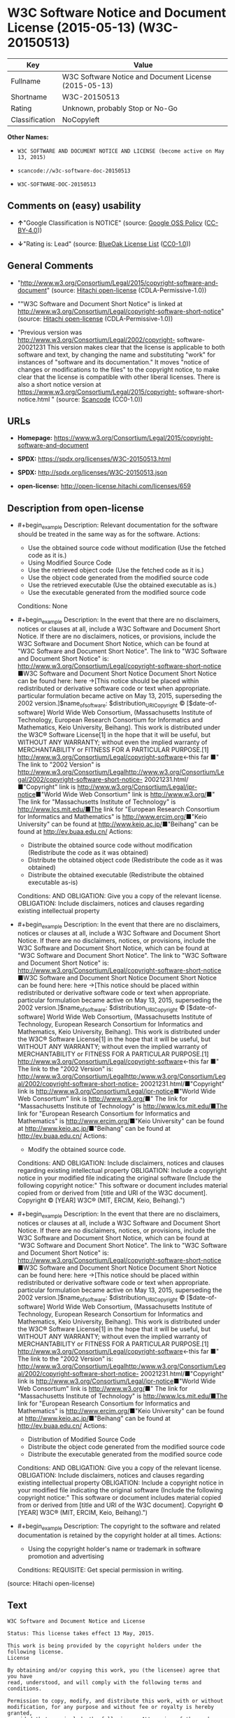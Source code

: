 * W3C Software Notice and Document License (2015-05-13) (W3C-20150513)
| Key            | Value                                                 |
|----------------+-------------------------------------------------------|
| Fullname       | W3C Software Notice and Document License (2015-05-13) |
| Shortname      | W3C-20150513                                          |
| Rating         | Unknown, probably Stop or No-Go                       |
| Classification | NoCopyleft                                            |

*Other Names:*

- =W3C SOFTWARE AND DOCUMENT NOTICE AND LICENSE (become active on May 13, 2015)=

- =scancode://w3c-software-doc-20150513=

- =W3C-SOFTWARE-DOC-20150513=

** Comments on (easy) usability

- *↑*"Google Classification is NOTICE" (source:
  [[https://opensource.google.com/docs/thirdparty/licenses/][Google OSS
  Policy]]
  ([[https://creativecommons.org/licenses/by/4.0/legalcode][CC-BY-4.0]]))

- *↓*"Rating is: Lead" (source:
  [[https://blueoakcouncil.org/list][BlueOak License List]]
  ([[https://raw.githubusercontent.com/blueoakcouncil/blue-oak-list-npm-package/master/LICENSE][CC0-1.0]]))

** General Comments

- "http://www.w3.org/Consortium/Legal/2015/copyright-software-and-document"
  (source: [[https://github.com/Hitachi/open-license][Hitachi
  open-license]] (CDLA-Permissive-1.0))

- ""W3C Software and Document Short Notice" is linked at
  http://www.w3.org/Consortium/Legal/copyright-software-short-notice"
  (source: [[https://github.com/Hitachi/open-license][Hitachi
  open-license]] (CDLA-Permissive-1.0))

- "Previous version was
  http://www.w3.org/Consortium/Legal/2002/copyright- software-20021231
  This version makes clear that the license is applicable to both
  software and text, by changing the name and substituting "work" for
  instances of "software and its documentation." It moves "notice of
  changes or modifications to the files" to the copyright notice, to
  make clear that the license is compatible with other liberal licenses.
  There is also a short notice version at
  https://www.w3.org/Consortium/Legal/2015/copyright-
  software-short-notice.html " (source:
  [[https://github.com/nexB/scancode-toolkit/blob/develop/src/licensedcode/data/licenses/w3c-software-doc-20150513.yml][Scancode]]
  (CC0-1.0))

** URLs

- *Homepage:*
  https://www.w3.org/Consortium/Legal/2015/copyright-software-and-document

- *SPDX:* https://spdx.org/licenses/W3C-20150513.html

- *SPDX:* http://spdx.org/licenses/W3C-20150513.json

- *open-license:* http://open-license.hitachi.com/licenses/659

** Description from open-license

- #+begin_example
    Description: Relevant documentation for the software should be treated in the same way as for the software.
    Actions:
    - Use the obtained source code without modification (Use the fetched code as it is.)
    - Using Modified Source Code
    - Use the retrieved object code (Use the fetched code as it is.)
    - Use the object code generated from the modified source code
    - Use the retrieved executable (Use the obtained executable as is.)
    - Use the executable generated from the modified source code

    Conditions: None
  #+end_example

- #+begin_example
    Description: In the event that there are no disclaimers, notices or clauses at all, include a W3C Software and Document Short Notice. If there are no disclaimers, notices, or provisions, include the W3C Software and Document Short Notice, which can be found at "W3C Software and Document Short Notice". The link to "W3C Software and Document Short Notice" is: http://www.w3.org/Consortium/Legal/copyright-software-short-notice ■W3C Software and Document Short Notice Document Short Notice can be found here: here ->[This notice should be placed within redistributed or derivative software code or text when appropriate. particular formulation became active on May 13, 2015, superseding the 2002 version.]$name_of_software: $distribution_URICopyright © [$date-of- software] World Wide Web Consortium, (Massachusetts Institute of Technology, European Research Consortium for Informatics and Mathematics, Keio University, Beihang). This work is distributed under the W3C® Software License[1] in the hope that it will be useful, but WITHOUT ANY WARRANTY; without even the implied warranty of MERCHANTABILITY or FITNESS FOR A PARTICULAR PURPOSE.[1] http://www.w3.org/Consortium/Legal/copyright-software<-this far ■" The link to "2002 Version" is http://www.w3.org/Consortium/Legalhttp://www.w3.org/Consortium/Legal/2002/copyright-software-short-notice- 20021231.html/■"Copyright" link is http://www.w3.org/Consortium/Legal/ipr-notice■"World Wide Web Consortium" link is http://www.w3.org/■" The link for "Massachusetts Institute of Technology" is http://www.lcs.mit.edu/■The link for "European Research Consortium for Informatics and Mathematics" is http://www.ercim.org/■"Keio University" can be found at http://www.keio.ac.jp/■"Beihang" can be found at http://ev.buaa.edu.cn/
    Actions:
    - Distribute the obtained source code without modification (Redistribute the code as it was obtained)
    - Distribute the obtained object code (Redistribute the code as it was obtained)
    - Distribute the obtained executable (Redistribute the obtained executable as-is)

    Conditions:
    AND
      OBLIGATION: Give you a copy of the relevant license.
      OBLIGATION: Include disclaimers, notices and clauses regarding existing intellectual property
  #+end_example

- #+begin_example
    Description: In the event that there are no disclaimers, notices or clauses at all, include a W3C Software and Document Short Notice. If there are no disclaimers, notices, or provisions, include the W3C Software and Document Short Notice, which can be found at "W3C Software and Document Short Notice". The link to "W3C Software and Document Short Notice" is: http://www.w3.org/Consortium/Legal/copyright-software-short-notice ■W3C Software and Document Short Notice Document Short Notice can be found here: here ->[This notice should be placed within redistributed or derivative software code or text when appropriate. particular formulation became active on May 13, 2015, superseding the 2002 version.]$name_of_software: $distribution_URICopyright © [$date-of- software] World Wide Web Consortium, (Massachusetts Institute of Technology, European Research Consortium for Informatics and Mathematics, Keio University, Beihang). This work is distributed under the W3C® Software License[1] in the hope that it will be useful, but WITHOUT ANY WARRANTY; without even the implied warranty of MERCHANTABILITY or FITNESS FOR A PARTICULAR PURPOSE.[1] http://www.w3.org/Consortium/Legal/copyright-software<-this far ■" The link to the "2002 Version" is: http://www.w3.org/Consortium/Legalhttp:/www.w3.org/Consortium/Legal/2002/copyright-software-short-notice- 20021231.html/■"Copyright" link is http://www.w3.org/Consortium/Legal/ipr-notice■"World Wide Web Consortium" link is http://www.w3.org/■" The link for "Massachusetts Institute of Technology" is http://www.lcs.mit.edu/■The link for "European Research Consortium for Informatics and Mathematics" is http://www.ercim.org/■"Keio University" can be found at http://www.keio.ac.jp/■"Beihang" can be found at http://ev.buaa.edu.cn/
    Actions:
    - Modify the obtained source code.

    Conditions:
    AND
      OBLIGATION: Include disclaimers, notices and clauses regarding existing intellectual property
      OBLIGATION: Include a copyright notice in your modified file indicating the original software (Include the following copyright notice:" This software or document includes material copied from or derived from [title and URI of the W3C document]. Copyright © [YEAR] W3C® (MIT, ERCIM, Keio, Beihang).")
  #+end_example

- #+begin_example
    Description: In the event that there are no disclaimers, notices or clauses at all, include a W3C Software and Document Short Notice. If there are no disclaimers, notices, or provisions, include the W3C Software and Document Short Notice, which can be found at "W3C Software and Document Short Notice". The link to "W3C Software and Document Short Notice" is: http://www.w3.org/Consortium/Legal/copyright-software-short-notice ■W3C Software and Document Short Notice Document Short Notice can be found here: here ->[This notice should be placed within redistributed or derivative software code or text when appropriate. particular formulation became active on May 13, 2015, superseding the 2002 version.]$name_of_software: $distribution_URICopyright © [$date-of- software] World Wide Web Consortium, (Massachusetts Institute of Technology, European Research Consortium for Informatics and Mathematics, Keio University, Beihang). This work is distributed under the W3C® Software License[1] in the hope that it will be useful, but WITHOUT ANY WARRANTY; without even the implied warranty of MERCHANTABILITY or FITNESS FOR A PARTICULAR PURPOSE.[1] http://www.w3.org/Consortium/Legal/copyright-software<-this far ■" The link to the "2002 Version" is: http://www.w3.org/Consortium/Legalhttp:/www.w3.org/Consortium/Legal/2002/copyright-software-short-notice- 20021231.html/■"Copyright" link is http://www.w3.org/Consortium/Legal/ipr-notice■"World Wide Web Consortium" link is http://www.w3.org/■" The link for "Massachusetts Institute of Technology" is http://www.lcs.mit.edu/■The link for "European Research Consortium for Informatics and Mathematics" is http://www.ercim.org/■"Keio University" can be found at http://www.keio.ac.jp/■"Beihang" can be found at http://ev.buaa.edu.cn/
    Actions:
    - Distribution of Modified Source Code
    - Distribute the object code generated from the modified source code
    - Distribute the executable generated from the modified source code

    Conditions:
    AND
      OBLIGATION: Give you a copy of the relevant license.
      OBLIGATION: Include disclaimers, notices and clauses regarding existing intellectual property
      OBLIGATION: Include a copyright notice in your modified file indicating the original software (Include the following copyright notice:" This software or document includes material copied from or derived from [title and URI of the W3C document]. Copyright © [YEAR] W3C® (MIT, ERCIM, Keio, Beihang).")
  #+end_example

- #+begin_example
    Description: The copyright to the software and related documentation is retained by the copyright holder at all times.
    Actions:
    - Using the copyright holder's name or trademark in software promotion and advertising

    Conditions:
    REQUISITE: Get special permission in writing.
  #+end_example

(source: Hitachi open-license)

** Text
#+begin_example
  W3C Software and Document Notice and License

  Status: This license takes effect 13 May, 2015.

  This work is being provided by the copyright holders under the following license.
  License

  By obtaining and/or copying this work, you (the licensee) agree that you have
  read, understood, and will comply with the following terms and conditions.

  Permission to copy, modify, and distribute this work, with or without
  modification, for any purpose and without fee or royalty is hereby granted,
  provided that you include the following on ALL copies of the work or portions
  thereof, including modifications:

      The full text of this NOTICE in a location viewable to users of the
      redistributed or derivative work.
      
      Any pre-existing intellectual property disclaimers, notices, or terms and
      conditions. If none exist, the W3C Software and Document Short Notice should
      be included.

      Notice of any changes or modifications, through a copyright statement on the
      new code or document such as "This software or document includes material
      copied from or derived from [title and URI of the W3C document]. Copyright ©
      [YEAR] W3C® (MIT, ERCIM, Keio, Beihang)."

  Disclaimers

  THIS WORK IS PROVIDED "AS IS," AND COPYRIGHT HOLDERS MAKE NO REPRESENTATIONS OR
  WARRANTIES, EXPRESS OR IMPLIED, INCLUDING BUT NOT LIMITED TO, WARRANTIES OF
  MERCHANTABILITY OR FITNESS FOR ANY PARTICULAR PURPOSE OR THAT THE USE OF THE
  SOFTWARE OR DOCUMENT WILL NOT INFRINGE ANY THIRD PARTY PATENTS, COPYRIGHTS,
  TRADEMARKS OR OTHER RIGHTS.

  COPYRIGHT HOLDERS WILL NOT BE LIABLE FOR ANY DIRECT, INDIRECT, SPECIAL OR
  CONSEQUENTIAL DAMAGES ARISING OUT OF ANY USE OF THE SOFTWARE OR DOCUMENT.

  The name and trademarks of copyright holders may NOT be used in advertising or
  publicity pertaining to the work without specific, written prior permission.
  Title to copyright in this work will at all times remain with copyright holders.
  Notes
#+end_example

--------------

** Raw Data
*** Facts

- LicenseName

- [[https://blueoakcouncil.org/list][BlueOak License List]]
  ([[https://raw.githubusercontent.com/blueoakcouncil/blue-oak-list-npm-package/master/LICENSE][CC0-1.0]])

- [[https://opensource.google.com/docs/thirdparty/licenses/][Google OSS
  Policy]]
  ([[https://creativecommons.org/licenses/by/4.0/legalcode][CC-BY-4.0]])

- [[https://github.com/HansHammel/license-compatibility-checker/blob/master/lib/licenses.json][HansHammel
  license-compatibility-checker]]
  ([[https://github.com/HansHammel/license-compatibility-checker/blob/master/LICENSE][MIT]])

- [[https://github.com/Hitachi/open-license][Hitachi open-license]]
  (CDLA-Permissive-1.0)

- [[https://spdx.org/licenses/W3C-20150513.html][SPDX]] (all data [in
  this repository] is generated)

- [[https://github.com/nexB/scancode-toolkit/blob/develop/src/licensedcode/data/licenses/w3c-software-doc-20150513.yml][Scancode]]
  (CC0-1.0)

*** Raw JSON
#+begin_example
  {
      "__impliedNames": [
          "W3C-20150513",
          "W3C Software Notice and Document License (2015-05-13)",
          "W3C SOFTWARE AND DOCUMENT NOTICE AND LICENSE (become active on May 13, 2015)",
          "scancode://w3c-software-doc-20150513",
          "W3C-SOFTWARE-DOC-20150513"
      ],
      "__impliedId": "W3C-20150513",
      "__impliedComments": [
          [
              "Hitachi open-license",
              [
                  "http://www.w3.org/Consortium/Legal/2015/copyright-software-and-document",
                  "\"W3C Software and Document Short Notice\" is linked at http://www.w3.org/Consortium/Legal/copyright-software-short-notice"
              ]
          ],
          [
              "Scancode",
              [
                  "Previous version was http://www.w3.org/Consortium/Legal/2002/copyright-\nsoftware-20021231 This version makes clear that the license is applicable\nto both software and text, by changing the name and substituting \"work\" for\ninstances of \"software and its documentation.\" It moves \"notice of changes\nor modifications to the files\" to the copyright notice, to make clear that\nthe license is compatible with other liberal licenses. There is also a\nshort notice version at https://www.w3.org/Consortium/Legal/2015/copyright-\nsoftware-short-notice.html\n"
              ]
          ]
      ],
      "facts": {
          "LicenseName": {
              "implications": {
                  "__impliedNames": [
                      "W3C-20150513"
                  ],
                  "__impliedId": "W3C-20150513"
              },
              "shortname": "W3C-20150513",
              "otherNames": []
          },
          "SPDX": {
              "isSPDXLicenseDeprecated": false,
              "spdxFullName": "W3C Software Notice and Document License (2015-05-13)",
              "spdxDetailsURL": "http://spdx.org/licenses/W3C-20150513.json",
              "_sourceURL": "https://spdx.org/licenses/W3C-20150513.html",
              "spdxLicIsOSIApproved": false,
              "spdxSeeAlso": [
                  "https://www.w3.org/Consortium/Legal/2015/copyright-software-and-document"
              ],
              "_implications": {
                  "__impliedNames": [
                      "W3C-20150513",
                      "W3C Software Notice and Document License (2015-05-13)"
                  ],
                  "__impliedId": "W3C-20150513",
                  "__isOsiApproved": false,
                  "__impliedURLs": [
                      [
                          "SPDX",
                          "http://spdx.org/licenses/W3C-20150513.json"
                      ],
                      [
                          null,
                          "https://www.w3.org/Consortium/Legal/2015/copyright-software-and-document"
                      ]
                  ]
              },
              "spdxLicenseId": "W3C-20150513"
          },
          "Scancode": {
              "otherUrls": null,
              "homepageUrl": "https://www.w3.org/Consortium/Legal/2015/copyright-software-and-document",
              "shortName": "W3C-SOFTWARE-DOC-20150513",
              "textUrls": null,
              "text": "W3C Software and Document Notice and License\n\nStatus: This license takes effect 13 May, 2015.\n\nThis work is being provided by the copyright holders under the following license.\nLicense\n\nBy obtaining and/or copying this work, you (the licensee) agree that you have\nread, understood, and will comply with the following terms and conditions.\n\nPermission to copy, modify, and distribute this work, with or without\nmodification, for any purpose and without fee or royalty is hereby granted,\nprovided that you include the following on ALL copies of the work or portions\nthereof, including modifications:\n\n    The full text of this NOTICE in a location viewable to users of the\n    redistributed or derivative work.\n    \n    Any pre-existing intellectual property disclaimers, notices, or terms and\n    conditions. If none exist, the W3C Software and Document Short Notice should\n    be included.\n\n    Notice of any changes or modifications, through a copyright statement on the\n    new code or document such as \"This software or document includes material\n    copied from or derived from [title and URI of the W3C document]. Copyright Â©\n    [YEAR] W3CÂ® (MIT, ERCIM, Keio, Beihang).\"\n\nDisclaimers\n\nTHIS WORK IS PROVIDED \"AS IS,\" AND COPYRIGHT HOLDERS MAKE NO REPRESENTATIONS OR\nWARRANTIES, EXPRESS OR IMPLIED, INCLUDING BUT NOT LIMITED TO, WARRANTIES OF\nMERCHANTABILITY OR FITNESS FOR ANY PARTICULAR PURPOSE OR THAT THE USE OF THE\nSOFTWARE OR DOCUMENT WILL NOT INFRINGE ANY THIRD PARTY PATENTS, COPYRIGHTS,\nTRADEMARKS OR OTHER RIGHTS.\n\nCOPYRIGHT HOLDERS WILL NOT BE LIABLE FOR ANY DIRECT, INDIRECT, SPECIAL OR\nCONSEQUENTIAL DAMAGES ARISING OUT OF ANY USE OF THE SOFTWARE OR DOCUMENT.\n\nThe name and trademarks of copyright holders may NOT be used in advertising or\npublicity pertaining to the work without specific, written prior permission.\nTitle to copyright in this work will at all times remain with copyright holders.\nNotes\n",
              "category": "Permissive",
              "osiUrl": null,
              "owner": "W3C - World Wide Web Consortium",
              "_sourceURL": "https://github.com/nexB/scancode-toolkit/blob/develop/src/licensedcode/data/licenses/w3c-software-doc-20150513.yml",
              "key": "w3c-software-doc-20150513",
              "name": "W3C Software and Document (2015-05-13)",
              "spdxId": "W3C-20150513",
              "notes": "Previous version was http://www.w3.org/Consortium/Legal/2002/copyright-\nsoftware-20021231 This version makes clear that the license is applicable\nto both software and text, by changing the name and substituting \"work\" for\ninstances of \"software and its documentation.\" It moves \"notice of changes\nor modifications to the files\" to the copyright notice, to make clear that\nthe license is compatible with other liberal licenses. There is also a\nshort notice version at https://www.w3.org/Consortium/Legal/2015/copyright-\nsoftware-short-notice.html\n",
              "_implications": {
                  "__impliedNames": [
                      "scancode://w3c-software-doc-20150513",
                      "W3C-SOFTWARE-DOC-20150513",
                      "W3C-20150513"
                  ],
                  "__impliedId": "W3C-20150513",
                  "__impliedComments": [
                      [
                          "Scancode",
                          [
                              "Previous version was http://www.w3.org/Consortium/Legal/2002/copyright-\nsoftware-20021231 This version makes clear that the license is applicable\nto both software and text, by changing the name and substituting \"work\" for\ninstances of \"software and its documentation.\" It moves \"notice of changes\nor modifications to the files\" to the copyright notice, to make clear that\nthe license is compatible with other liberal licenses. There is also a\nshort notice version at https://www.w3.org/Consortium/Legal/2015/copyright-\nsoftware-short-notice.html\n"
                          ]
                      ]
                  ],
                  "__impliedCopyleft": [
                      [
                          "Scancode",
                          "NoCopyleft"
                      ]
                  ],
                  "__calculatedCopyleft": "NoCopyleft",
                  "__impliedText": "W3C Software and Document Notice and License\n\nStatus: This license takes effect 13 May, 2015.\n\nThis work is being provided by the copyright holders under the following license.\nLicense\n\nBy obtaining and/or copying this work, you (the licensee) agree that you have\nread, understood, and will comply with the following terms and conditions.\n\nPermission to copy, modify, and distribute this work, with or without\nmodification, for any purpose and without fee or royalty is hereby granted,\nprovided that you include the following on ALL copies of the work or portions\nthereof, including modifications:\n\n    The full text of this NOTICE in a location viewable to users of the\n    redistributed or derivative work.\n    \n    Any pre-existing intellectual property disclaimers, notices, or terms and\n    conditions. If none exist, the W3C Software and Document Short Notice should\n    be included.\n\n    Notice of any changes or modifications, through a copyright statement on the\n    new code or document such as \"This software or document includes material\n    copied from or derived from [title and URI of the W3C document]. Copyright ©\n    [YEAR] W3C® (MIT, ERCIM, Keio, Beihang).\"\n\nDisclaimers\n\nTHIS WORK IS PROVIDED \"AS IS,\" AND COPYRIGHT HOLDERS MAKE NO REPRESENTATIONS OR\nWARRANTIES, EXPRESS OR IMPLIED, INCLUDING BUT NOT LIMITED TO, WARRANTIES OF\nMERCHANTABILITY OR FITNESS FOR ANY PARTICULAR PURPOSE OR THAT THE USE OF THE\nSOFTWARE OR DOCUMENT WILL NOT INFRINGE ANY THIRD PARTY PATENTS, COPYRIGHTS,\nTRADEMARKS OR OTHER RIGHTS.\n\nCOPYRIGHT HOLDERS WILL NOT BE LIABLE FOR ANY DIRECT, INDIRECT, SPECIAL OR\nCONSEQUENTIAL DAMAGES ARISING OUT OF ANY USE OF THE SOFTWARE OR DOCUMENT.\n\nThe name and trademarks of copyright holders may NOT be used in advertising or\npublicity pertaining to the work without specific, written prior permission.\nTitle to copyright in this work will at all times remain with copyright holders.\nNotes\n",
                  "__impliedURLs": [
                      [
                          "Homepage",
                          "https://www.w3.org/Consortium/Legal/2015/copyright-software-and-document"
                      ]
                  ]
              }
          },
          "HansHammel license-compatibility-checker": {
              "implications": {
                  "__impliedNames": [
                      "W3C-20150513"
                  ],
                  "__impliedCopyleft": [
                      [
                          "HansHammel license-compatibility-checker",
                          "NoCopyleft"
                      ]
                  ],
                  "__calculatedCopyleft": "NoCopyleft"
              },
              "licensename": "W3C-20150513",
              "copyleftkind": "NoCopyleft"
          },
          "Hitachi open-license": {
              "summary": "http://www.w3.org/Consortium/Legal/2015/copyright-software-and-document",
              "notices": [
                  {
                      "content": "the software and related documentation are provided \"as-is\" and the copyright holder makes no warranties of any kind, either express or implied, including, but not limited to, the implied warranties of merchantability, fitness for a particular purpose, and non-infringement of third party patents, copyrights, trademarks and other rights by use of the software and related documentation. The warranties include, but are not limited to, the warranties of commercial applicability, fitness for a particular purpose, and non-infringement of patents, copyrights, trademarks or other rights of third parties by use of the software or related documentation.",
                      "description": "There is no guarantee."
                  },
                  {
                      "content": "In no event shall the copyright holder be liable for any direct, indirect, special or consequential damages resulting from the use of such software or related documentation."
                  }
              ],
              "_sourceURL": "http://open-license.hitachi.com/licenses/659",
              "content": "This work is being provided by the copyright holders under the following license.\n\nLicense\n\nBy obtaining and/or copying this work, you (the licensee) agree that you have read, understood, and will comply with the following terms and conditions.\n\nPermission to copy, modify, and distribute this work, with or without modification, for any purpose and without fee or royalty is hereby granted, provided that you include the following on ALL copies of the work or portions thereof, including modifications:\n\n    •The full text of this NOTICE in a location viewable to users of the redistributed or derivative work.\n    •Any pre-existing intellectual property disclaimers, notices, or terms and conditions. If none exist, the W3C Software and Document Short Notice should \n     be included.\n    •Notice of any changes or modifications, through a copyright statement on the new code or document such as \"This software or document includes \n     material copied from or derived from [title and URI of the W3C document]. Copyright © [YEAR] W3C® (MIT, ERCIM, Keio, Beihang).\"\n\nDisclaimers\n\nTHIS WORK IS PROVIDED \"AS IS,\" AND COPYRIGHT HOLDERS MAKE NO REPRESENTATIONS OR WARRANTIES, EXPRESS OR IMPLIED, INCLUDING BUT NOT LIMITED TO, WARRANTIES OF MERCHANTABILITY OR FITNESS FOR ANY PARTICULAR PURPOSE OR THAT THE USE OF THE SOFTWARE OR DOCUMENT WILL NOT INFRINGE ANY THIRD PARTY PATENTS, COPYRIGHTS, TRADEMARKS OR OTHER RIGHTS.\n\nCOPYRIGHT HOLDERS WILL NOT BE LIABLE FOR ANY DIRECT, INDIRECT, SPECIAL OR CONSEQUENTIAL DAMAGES ARISING OUT OF ANY USE OF THE SOFTWARE OR DOCUMENT.\n\nThe name and trademarks of copyright holders may NOT be used in advertising or publicity pertaining to the work without specific, written prior permission. Title to copyright in this work will at all times remain with copyright holders.\n\nNotes\n\nThis version: http://www.w3.org/Consortium/Legal/2015/copyright-software-and-document\n\nPrevious version: http://www.w3.org/Consortium/Legal/2002/copyright-software-20021231\n\nThis version makes clear that the license is applicable to both software and text, by changing the name and substituting \"work\" for instances of \"software and its documentation.\" It moves \"notice of changes or modifications to the files\" to the copyright notice, to make clear that the license is compatible with other liberal licenses.\n",
              "name": "W3C SOFTWARE AND DOCUMENT NOTICE AND LICENSE (become active on May 13, 2015)",
              "permissions": [
                  {
                      "actions": [
                          {
                              "name": "Use the obtained source code without modification",
                              "description": "Use the fetched code as it is."
                          },
                          {
                              "name": "Using Modified Source Code"
                          },
                          {
                              "name": "Use the retrieved object code",
                              "description": "Use the fetched code as it is."
                          },
                          {
                              "name": "Use the object code generated from the modified source code"
                          },
                          {
                              "name": "Use the retrieved executable",
                              "description": "Use the obtained executable as is."
                          },
                          {
                              "name": "Use the executable generated from the modified source code"
                          }
                      ],
                      "_str": "Description: Relevant documentation for the software should be treated in the same way as for the software.\nActions:\n- Use the obtained source code without modification (Use the fetched code as it is.)\n- Using Modified Source Code\n- Use the retrieved object code (Use the fetched code as it is.)\n- Use the object code generated from the modified source code\n- Use the retrieved executable (Use the obtained executable as is.)\n- Use the executable generated from the modified source code\n\nConditions: None\n",
                      "conditions": null,
                      "description": "Relevant documentation for the software should be treated in the same way as for the software."
                  },
                  {
                      "actions": [
                          {
                              "name": "Distribute the obtained source code without modification",
                              "description": "Redistribute the code as it was obtained"
                          },
                          {
                              "name": "Distribute the obtained object code",
                              "description": "Redistribute the code as it was obtained"
                          },
                          {
                              "name": "Distribute the obtained executable",
                              "description": "Redistribute the obtained executable as-is"
                          }
                      ],
                      "_str": "Description: In the event that there are no disclaimers, notices or clauses at all, include a W3C Software and Document Short Notice. If there are no disclaimers, notices, or provisions, include the W3C Software and Document Short Notice, which can be found at \"W3C Software and Document Short Notice\". The link to \"W3C Software and Document Short Notice\" is: http://www.w3.org/Consortium/Legal/copyright-software-short-notice ■W3C Software and Document Short Notice Document Short Notice can be found here: here ->[This notice should be placed within redistributed or derivative software code or text when appropriate. particular formulation became active on May 13, 2015, superseding the 2002 version.]$name_of_software: $distribution_URICopyright © [$date-of- software] World Wide Web Consortium, (Massachusetts Institute of Technology, European Research Consortium for Informatics and Mathematics, Keio University, Beihang). This work is distributed under the W3C® Software License[1] in the hope that it will be useful, but WITHOUT ANY WARRANTY; without even the implied warranty of MERCHANTABILITY or FITNESS FOR A PARTICULAR PURPOSE.[1] http://www.w3.org/Consortium/Legal/copyright-software<-this far ■\" The link to \"2002 Version\" is http://www.w3.org/Consortium/Legalhttp://www.w3.org/Consortium/Legal/2002/copyright-software-short-notice- 20021231.html/■\"Copyright\" link is http://www.w3.org/Consortium/Legal/ipr-notice■\"World Wide Web Consortium\" link is http://www.w3.org/■\" The link for \"Massachusetts Institute of Technology\" is http://www.lcs.mit.edu/■The link for \"European Research Consortium for Informatics and Mathematics\" is http://www.ercim.org/■\"Keio University\" can be found at http://www.keio.ac.jp/■\"Beihang\" can be found at http://ev.buaa.edu.cn/\nActions:\n- Distribute the obtained source code without modification (Redistribute the code as it was obtained)\n- Distribute the obtained object code (Redistribute the code as it was obtained)\n- Distribute the obtained executable (Redistribute the obtained executable as-is)\n\nConditions:\nAND\n  OBLIGATION: Give you a copy of the relevant license.\n  OBLIGATION: Include disclaimers, notices and clauses regarding existing intellectual property\n\n",
                      "conditions": {
                          "AND": [
                              {
                                  "name": "Give you a copy of the relevant license.",
                                  "type": "OBLIGATION"
                              },
                              {
                                  "name": "Include disclaimers, notices and clauses regarding existing intellectual property",
                                  "type": "OBLIGATION"
                              }
                          ]
                      },
                      "description": "In the event that there are no disclaimers, notices or clauses at all, include a W3C Software and Document Short Notice. If there are no disclaimers, notices, or provisions, include the W3C Software and Document Short Notice, which can be found at \"W3C Software and Document Short Notice\". The link to \"W3C Software and Document Short Notice\" is: http://www.w3.org/Consortium/Legal/copyright-software-short-notice ■W3C Software and Document Short Notice Document Short Notice can be found here: here ->[This notice should be placed within redistributed or derivative software code or text when appropriate. particular formulation became active on May 13, 2015, superseding the 2002 version.]$name_of_software: $distribution_URICopyright © [$date-of- software] World Wide Web Consortium, (Massachusetts Institute of Technology, European Research Consortium for Informatics and Mathematics, Keio University, Beihang). This work is distributed under the W3C® Software License[1] in the hope that it will be useful, but WITHOUT ANY WARRANTY; without even the implied warranty of MERCHANTABILITY or FITNESS FOR A PARTICULAR PURPOSE.[1] http://www.w3.org/Consortium/Legal/copyright-software<-this far ■\" The link to \"2002 Version\" is http://www.w3.org/Consortium/Legalhttp://www.w3.org/Consortium/Legal/2002/copyright-software-short-notice- 20021231.html/■\"Copyright\" link is http://www.w3.org/Consortium/Legal/ipr-notice■\"World Wide Web Consortium\" link is http://www.w3.org/■\" The link for \"Massachusetts Institute of Technology\" is http://www.lcs.mit.edu/■The link for \"European Research Consortium for Informatics and Mathematics\" is http://www.ercim.org/■\"Keio University\" can be found at http://www.keio.ac.jp/■\"Beihang\" can be found at http://ev.buaa.edu.cn/"
                  },
                  {
                      "actions": [
                          {
                              "name": "Modify the obtained source code."
                          }
                      ],
                      "_str": "Description: In the event that there are no disclaimers, notices or clauses at all, include a W3C Software and Document Short Notice. If there are no disclaimers, notices, or provisions, include the W3C Software and Document Short Notice, which can be found at \"W3C Software and Document Short Notice\". The link to \"W3C Software and Document Short Notice\" is: http://www.w3.org/Consortium/Legal/copyright-software-short-notice ■W3C Software and Document Short Notice Document Short Notice can be found here: here ->[This notice should be placed within redistributed or derivative software code or text when appropriate. particular formulation became active on May 13, 2015, superseding the 2002 version.]$name_of_software: $distribution_URICopyright © [$date-of- software] World Wide Web Consortium, (Massachusetts Institute of Technology, European Research Consortium for Informatics and Mathematics, Keio University, Beihang). This work is distributed under the W3C® Software License[1] in the hope that it will be useful, but WITHOUT ANY WARRANTY; without even the implied warranty of MERCHANTABILITY or FITNESS FOR A PARTICULAR PURPOSE.[1] http://www.w3.org/Consortium/Legal/copyright-software<-this far ■\" The link to the \"2002 Version\" is: http://www.w3.org/Consortium/Legalhttp:/www.w3.org/Consortium/Legal/2002/copyright-software-short-notice- 20021231.html/■\"Copyright\" link is http://www.w3.org/Consortium/Legal/ipr-notice■\"World Wide Web Consortium\" link is http://www.w3.org/■\" The link for \"Massachusetts Institute of Technology\" is http://www.lcs.mit.edu/■The link for \"European Research Consortium for Informatics and Mathematics\" is http://www.ercim.org/■\"Keio University\" can be found at http://www.keio.ac.jp/■\"Beihang\" can be found at http://ev.buaa.edu.cn/\nActions:\n- Modify the obtained source code.\n\nConditions:\nAND\n  OBLIGATION: Include disclaimers, notices and clauses regarding existing intellectual property\n  OBLIGATION: Include a copyright notice in your modified file indicating the original software (Include the following copyright notice:\" This software or document includes material copied from or derived from [title and URI of the W3C document]. Copyright © [YEAR] W3C® (MIT, ERCIM, Keio, Beihang).\")\n\n",
                      "conditions": {
                          "AND": [
                              {
                                  "name": "Include disclaimers, notices and clauses regarding existing intellectual property",
                                  "type": "OBLIGATION"
                              },
                              {
                                  "name": "Include a copyright notice in your modified file indicating the original software",
                                  "type": "OBLIGATION",
                                  "description": "Include the following copyright notice:\" This software or document includes material copied from or derived from [title and URI of the W3C document]. Copyright © [YEAR] W3C® (MIT, ERCIM, Keio, Beihang).\""
                              }
                          ]
                      },
                      "description": "In the event that there are no disclaimers, notices or clauses at all, include a W3C Software and Document Short Notice. If there are no disclaimers, notices, or provisions, include the W3C Software and Document Short Notice, which can be found at \"W3C Software and Document Short Notice\". The link to \"W3C Software and Document Short Notice\" is: http://www.w3.org/Consortium/Legal/copyright-software-short-notice ■W3C Software and Document Short Notice Document Short Notice can be found here: here ->[This notice should be placed within redistributed or derivative software code or text when appropriate. particular formulation became active on May 13, 2015, superseding the 2002 version.]$name_of_software: $distribution_URICopyright © [$date-of- software] World Wide Web Consortium, (Massachusetts Institute of Technology, European Research Consortium for Informatics and Mathematics, Keio University, Beihang). This work is distributed under the W3C® Software License[1] in the hope that it will be useful, but WITHOUT ANY WARRANTY; without even the implied warranty of MERCHANTABILITY or FITNESS FOR A PARTICULAR PURPOSE.[1] http://www.w3.org/Consortium/Legal/copyright-software<-this far ■\" The link to the \"2002 Version\" is: http://www.w3.org/Consortium/Legalhttp:/www.w3.org/Consortium/Legal/2002/copyright-software-short-notice- 20021231.html/■\"Copyright\" link is http://www.w3.org/Consortium/Legal/ipr-notice■\"World Wide Web Consortium\" link is http://www.w3.org/■\" The link for \"Massachusetts Institute of Technology\" is http://www.lcs.mit.edu/■The link for \"European Research Consortium for Informatics and Mathematics\" is http://www.ercim.org/■\"Keio University\" can be found at http://www.keio.ac.jp/■\"Beihang\" can be found at http://ev.buaa.edu.cn/"
                  },
                  {
                      "actions": [
                          {
                              "name": "Distribution of Modified Source Code"
                          },
                          {
                              "name": "Distribute the object code generated from the modified source code"
                          },
                          {
                              "name": "Distribute the executable generated from the modified source code"
                          }
                      ],
                      "_str": "Description: In the event that there are no disclaimers, notices or clauses at all, include a W3C Software and Document Short Notice. If there are no disclaimers, notices, or provisions, include the W3C Software and Document Short Notice, which can be found at \"W3C Software and Document Short Notice\". The link to \"W3C Software and Document Short Notice\" is: http://www.w3.org/Consortium/Legal/copyright-software-short-notice ■W3C Software and Document Short Notice Document Short Notice can be found here: here ->[This notice should be placed within redistributed or derivative software code or text when appropriate. particular formulation became active on May 13, 2015, superseding the 2002 version.]$name_of_software: $distribution_URICopyright © [$date-of- software] World Wide Web Consortium, (Massachusetts Institute of Technology, European Research Consortium for Informatics and Mathematics, Keio University, Beihang). This work is distributed under the W3C® Software License[1] in the hope that it will be useful, but WITHOUT ANY WARRANTY; without even the implied warranty of MERCHANTABILITY or FITNESS FOR A PARTICULAR PURPOSE.[1] http://www.w3.org/Consortium/Legal/copyright-software<-this far ■\" The link to the \"2002 Version\" is: http://www.w3.org/Consortium/Legalhttp:/www.w3.org/Consortium/Legal/2002/copyright-software-short-notice- 20021231.html/■\"Copyright\" link is http://www.w3.org/Consortium/Legal/ipr-notice■\"World Wide Web Consortium\" link is http://www.w3.org/■\" The link for \"Massachusetts Institute of Technology\" is http://www.lcs.mit.edu/■The link for \"European Research Consortium for Informatics and Mathematics\" is http://www.ercim.org/■\"Keio University\" can be found at http://www.keio.ac.jp/■\"Beihang\" can be found at http://ev.buaa.edu.cn/\nActions:\n- Distribution of Modified Source Code\n- Distribute the object code generated from the modified source code\n- Distribute the executable generated from the modified source code\n\nConditions:\nAND\n  OBLIGATION: Give you a copy of the relevant license.\n  OBLIGATION: Include disclaimers, notices and clauses regarding existing intellectual property\n  OBLIGATION: Include a copyright notice in your modified file indicating the original software (Include the following copyright notice:\" This software or document includes material copied from or derived from [title and URI of the W3C document]. Copyright © [YEAR] W3C® (MIT, ERCIM, Keio, Beihang).\")\n\n",
                      "conditions": {
                          "AND": [
                              {
                                  "name": "Give you a copy of the relevant license.",
                                  "type": "OBLIGATION"
                              },
                              {
                                  "name": "Include disclaimers, notices and clauses regarding existing intellectual property",
                                  "type": "OBLIGATION"
                              },
                              {
                                  "name": "Include a copyright notice in your modified file indicating the original software",
                                  "type": "OBLIGATION",
                                  "description": "Include the following copyright notice:\" This software or document includes material copied from or derived from [title and URI of the W3C document]. Copyright © [YEAR] W3C® (MIT, ERCIM, Keio, Beihang).\""
                              }
                          ]
                      },
                      "description": "In the event that there are no disclaimers, notices or clauses at all, include a W3C Software and Document Short Notice. If there are no disclaimers, notices, or provisions, include the W3C Software and Document Short Notice, which can be found at \"W3C Software and Document Short Notice\". The link to \"W3C Software and Document Short Notice\" is: http://www.w3.org/Consortium/Legal/copyright-software-short-notice ■W3C Software and Document Short Notice Document Short Notice can be found here: here ->[This notice should be placed within redistributed or derivative software code or text when appropriate. particular formulation became active on May 13, 2015, superseding the 2002 version.]$name_of_software: $distribution_URICopyright © [$date-of- software] World Wide Web Consortium, (Massachusetts Institute of Technology, European Research Consortium for Informatics and Mathematics, Keio University, Beihang). This work is distributed under the W3C® Software License[1] in the hope that it will be useful, but WITHOUT ANY WARRANTY; without even the implied warranty of MERCHANTABILITY or FITNESS FOR A PARTICULAR PURPOSE.[1] http://www.w3.org/Consortium/Legal/copyright-software<-this far ■\" The link to the \"2002 Version\" is: http://www.w3.org/Consortium/Legalhttp:/www.w3.org/Consortium/Legal/2002/copyright-software-short-notice- 20021231.html/■\"Copyright\" link is http://www.w3.org/Consortium/Legal/ipr-notice■\"World Wide Web Consortium\" link is http://www.w3.org/■\" The link for \"Massachusetts Institute of Technology\" is http://www.lcs.mit.edu/■The link for \"European Research Consortium for Informatics and Mathematics\" is http://www.ercim.org/■\"Keio University\" can be found at http://www.keio.ac.jp/■\"Beihang\" can be found at http://ev.buaa.edu.cn/"
                  },
                  {
                      "actions": [
                          {
                              "name": "Using the copyright holder's name or trademark in software promotion and advertising"
                          }
                      ],
                      "_str": "Description: The copyright to the software and related documentation is retained by the copyright holder at all times.\nActions:\n- Using the copyright holder's name or trademark in software promotion and advertising\n\nConditions:\nREQUISITE: Get special permission in writing.\n",
                      "conditions": {
                          "name": "Get special permission in writing.",
                          "type": "REQUISITE"
                      },
                      "description": "The copyright to the software and related documentation is retained by the copyright holder at all times."
                  }
              ],
              "_implications": {
                  "__impliedNames": [
                      "W3C SOFTWARE AND DOCUMENT NOTICE AND LICENSE (become active on May 13, 2015)",
                      "W3C-20150513"
                  ],
                  "__impliedComments": [
                      [
                          "Hitachi open-license",
                          [
                              "http://www.w3.org/Consortium/Legal/2015/copyright-software-and-document",
                              "\"W3C Software and Document Short Notice\" is linked at http://www.w3.org/Consortium/Legal/copyright-software-short-notice"
                          ]
                      ]
                  ],
                  "__impliedText": "This work is being provided by the copyright holders under the following license.\n\nLicense\n\nBy obtaining and/or copying this work, you (the licensee) agree that you have read, understood, and will comply with the following terms and conditions.\n\nPermission to copy, modify, and distribute this work, with or without modification, for any purpose and without fee or royalty is hereby granted, provided that you include the following on ALL copies of the work or portions thereof, including modifications:\n\n    •The full text of this NOTICE in a location viewable to users of the redistributed or derivative work.\n    •Any pre-existing intellectual property disclaimers, notices, or terms and conditions. If none exist, the W3C Software and Document Short Notice should \n     be included.\n    •Notice of any changes or modifications, through a copyright statement on the new code or document such as \"This software or document includes \n     material copied from or derived from [title and URI of the W3C document]. Copyright © [YEAR] W3C® (MIT, ERCIM, Keio, Beihang).\"\n\nDisclaimers\n\nTHIS WORK IS PROVIDED \"AS IS,\" AND COPYRIGHT HOLDERS MAKE NO REPRESENTATIONS OR WARRANTIES, EXPRESS OR IMPLIED, INCLUDING BUT NOT LIMITED TO, WARRANTIES OF MERCHANTABILITY OR FITNESS FOR ANY PARTICULAR PURPOSE OR THAT THE USE OF THE SOFTWARE OR DOCUMENT WILL NOT INFRINGE ANY THIRD PARTY PATENTS, COPYRIGHTS, TRADEMARKS OR OTHER RIGHTS.\n\nCOPYRIGHT HOLDERS WILL NOT BE LIABLE FOR ANY DIRECT, INDIRECT, SPECIAL OR CONSEQUENTIAL DAMAGES ARISING OUT OF ANY USE OF THE SOFTWARE OR DOCUMENT.\n\nThe name and trademarks of copyright holders may NOT be used in advertising or publicity pertaining to the work without specific, written prior permission. Title to copyright in this work will at all times remain with copyright holders.\n\nNotes\n\nThis version: http://www.w3.org/Consortium/Legal/2015/copyright-software-and-document\n\nPrevious version: http://www.w3.org/Consortium/Legal/2002/copyright-software-20021231\n\nThis version makes clear that the license is applicable to both software and text, by changing the name and substituting \"work\" for instances of \"software and its documentation.\" It moves \"notice of changes or modifications to the files\" to the copyright notice, to make clear that the license is compatible with other liberal licenses.\n",
                  "__impliedURLs": [
                      [
                          "open-license",
                          "http://open-license.hitachi.com/licenses/659"
                      ]
                  ]
              },
              "description": "\"W3C Software and Document Short Notice\" is linked at http://www.w3.org/Consortium/Legal/copyright-software-short-notice"
          },
          "BlueOak License List": {
              "BlueOakRating": "Lead",
              "url": "https://spdx.org/licenses/W3C-20150513.html",
              "isPermissive": true,
              "_sourceURL": "https://blueoakcouncil.org/list",
              "name": "W3C Software Notice and Document License (2015-05-13)",
              "id": "W3C-20150513",
              "_implications": {
                  "__impliedNames": [
                      "W3C-20150513",
                      "W3C Software Notice and Document License (2015-05-13)"
                  ],
                  "__impliedJudgement": [
                      [
                          "BlueOak License List",
                          {
                              "tag": "NegativeJudgement",
                              "contents": "Rating is: Lead"
                          }
                      ]
                  ],
                  "__impliedCopyleft": [
                      [
                          "BlueOak License List",
                          "NoCopyleft"
                      ]
                  ],
                  "__calculatedCopyleft": "NoCopyleft",
                  "__impliedURLs": [
                      [
                          "SPDX",
                          "https://spdx.org/licenses/W3C-20150513.html"
                      ]
                  ]
              }
          },
          "Google OSS Policy": {
              "rating": "NOTICE",
              "_sourceURL": "https://opensource.google.com/docs/thirdparty/licenses/",
              "id": "W3C-20150513",
              "_implications": {
                  "__impliedNames": [
                      "W3C-20150513"
                  ],
                  "__impliedJudgement": [
                      [
                          "Google OSS Policy",
                          {
                              "tag": "PositiveJudgement",
                              "contents": "Google Classification is NOTICE"
                          }
                      ]
                  ],
                  "__impliedCopyleft": [
                      [
                          "Google OSS Policy",
                          "NoCopyleft"
                      ]
                  ],
                  "__calculatedCopyleft": "NoCopyleft"
              }
          }
      },
      "__impliedJudgement": [
          [
              "BlueOak License List",
              {
                  "tag": "NegativeJudgement",
                  "contents": "Rating is: Lead"
              }
          ],
          [
              "Google OSS Policy",
              {
                  "tag": "PositiveJudgement",
                  "contents": "Google Classification is NOTICE"
              }
          ]
      ],
      "__impliedCopyleft": [
          [
              "BlueOak License List",
              "NoCopyleft"
          ],
          [
              "Google OSS Policy",
              "NoCopyleft"
          ],
          [
              "HansHammel license-compatibility-checker",
              "NoCopyleft"
          ],
          [
              "Scancode",
              "NoCopyleft"
          ]
      ],
      "__calculatedCopyleft": "NoCopyleft",
      "__isOsiApproved": false,
      "__impliedText": "W3C Software and Document Notice and License\n\nStatus: This license takes effect 13 May, 2015.\n\nThis work is being provided by the copyright holders under the following license.\nLicense\n\nBy obtaining and/or copying this work, you (the licensee) agree that you have\nread, understood, and will comply with the following terms and conditions.\n\nPermission to copy, modify, and distribute this work, with or without\nmodification, for any purpose and without fee or royalty is hereby granted,\nprovided that you include the following on ALL copies of the work or portions\nthereof, including modifications:\n\n    The full text of this NOTICE in a location viewable to users of the\n    redistributed or derivative work.\n    \n    Any pre-existing intellectual property disclaimers, notices, or terms and\n    conditions. If none exist, the W3C Software and Document Short Notice should\n    be included.\n\n    Notice of any changes or modifications, through a copyright statement on the\n    new code or document such as \"This software or document includes material\n    copied from or derived from [title and URI of the W3C document]. Copyright ©\n    [YEAR] W3C® (MIT, ERCIM, Keio, Beihang).\"\n\nDisclaimers\n\nTHIS WORK IS PROVIDED \"AS IS,\" AND COPYRIGHT HOLDERS MAKE NO REPRESENTATIONS OR\nWARRANTIES, EXPRESS OR IMPLIED, INCLUDING BUT NOT LIMITED TO, WARRANTIES OF\nMERCHANTABILITY OR FITNESS FOR ANY PARTICULAR PURPOSE OR THAT THE USE OF THE\nSOFTWARE OR DOCUMENT WILL NOT INFRINGE ANY THIRD PARTY PATENTS, COPYRIGHTS,\nTRADEMARKS OR OTHER RIGHTS.\n\nCOPYRIGHT HOLDERS WILL NOT BE LIABLE FOR ANY DIRECT, INDIRECT, SPECIAL OR\nCONSEQUENTIAL DAMAGES ARISING OUT OF ANY USE OF THE SOFTWARE OR DOCUMENT.\n\nThe name and trademarks of copyright holders may NOT be used in advertising or\npublicity pertaining to the work without specific, written prior permission.\nTitle to copyright in this work will at all times remain with copyright holders.\nNotes\n",
      "__impliedURLs": [
          [
              "SPDX",
              "https://spdx.org/licenses/W3C-20150513.html"
          ],
          [
              "open-license",
              "http://open-license.hitachi.com/licenses/659"
          ],
          [
              "SPDX",
              "http://spdx.org/licenses/W3C-20150513.json"
          ],
          [
              null,
              "https://www.w3.org/Consortium/Legal/2015/copyright-software-and-document"
          ],
          [
              "Homepage",
              "https://www.w3.org/Consortium/Legal/2015/copyright-software-and-document"
          ]
      ]
  }
#+end_example

*** Dot Cluster Graph
[[../dot/W3C-20150513.svg]]

